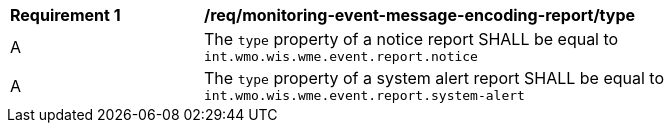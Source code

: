 [[req_monitoring-event-message-encoding-report_type]]
[width="90%",cols="2,6a"]
|===
^|*Requirement {counter:req-id}* |*/req/monitoring-event-message-encoding-report/type*
^|A |The `+type+` property of a notice report SHALL be equal to `int.wmo.wis.wme.event.report.notice`
^|A |The `+type+` property of a system alert report SHALL be equal to `int.wmo.wis.wme.event.report.system-alert`
|===
